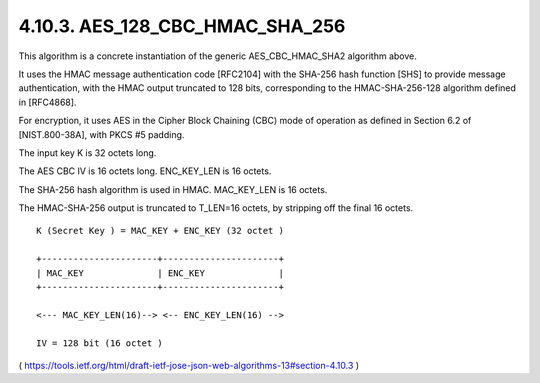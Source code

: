 4.10.3. AES_128_CBC_HMAC_SHA_256
^^^^^^^^^^^^^^^^^^^^^^^^^^^^^^^^^^^^^^^^^^^^^^^^^^^^^^^^^^^^^^^^^^^^^^^^^^^^^

This algorithm is a concrete instantiation of 
the generic AES_CBC_HMAC_SHA2 algorithm above.  

It uses the HMAC message authentication code [RFC2104] 
with the SHA-256 hash function [SHS] 
to provide message authentication, 
with the HMAC output truncated to 128 bits, 
corresponding to the HMAC-SHA-256-128 algorithm defined in [RFC4868].  

For encryption, 
it uses AES in the Cipher Block Chaining (CBC) mode of operation 
as defined in Section 6.2 of [NIST.800-38A], with PKCS #5 padding.

The input key K is 32 octets long.

The AES CBC IV is 16 octets long.  ENC_KEY_LEN is 16 octets.

The SHA-256 hash algorithm is used in HMAC.  
MAC_KEY_LEN is 16 octets.  

The HMAC-SHA-256 output is truncated to T_LEN=16 octets, 
by stripping off the final 16 octets.

::

    K (Secret Key ) = MAC_KEY + ENC_KEY (32 octet )

    +----------------------+----------------------+
    | MAC_KEY              | ENC_KEY              |
    +----------------------+----------------------+

    <--- MAC_KEY_LEN(16)--> <-- ENC_KEY_LEN(16) -->

    IV = 128 bit (16 octet )

( https://tools.ietf.org/html/draft-ietf-jose-json-web-algorithms-13#section-4.10.3 )

